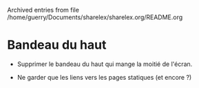 #    -*- mode: org -*-


Archived entries from file /home/guerry/Documents/sharelex/sharelex.org/README.org


* Bandeau du haut
  :PROPERTIES:
  :ARCHIVE_TIME: 2016-06-16 jeu. 09:28
  :ARCHIVE_FILE: ~/Documents/sharelex/sharelex.org/README.org
  :ARCHIVE_CATEGORY: README
  :END:

- Supprimer le bandeau du haut qui mange la moitié de l'écran.

- Ne garder que les liens vers les pages statiques (et encore ?)

